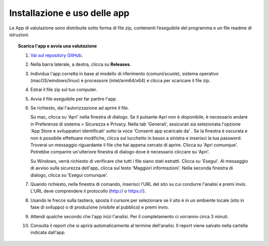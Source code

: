 Installazione e uso delle app
=========================================

Le App di valutazione sono distribuite sotto forma di file zip, contenenti l’eseguibile del programma e un file readme di istruzioni.

.. topic:: Scarica l'app e avvia una valutazione
   :class: procedure
   
   1. `Vai sul repository GitHub <https://github.com/italia/pa-website-validator>`_.

   2. Nella barra laterale, a destra, clicca su **Releases**.

   3. Individua l'app corretta in base al modello di riferimento (comuni/scuole), sistema operativo (macOS/windows/linux) e processore (intel/arm64/x64) e clicca per scaricare il file zip.

   4. Estrai il file zip sul tuo computer.

   5. Avvia il file eseguibile per far partire l'app.
   
   6. Se richiesto, dai l'autorizzazione ad aprire il file. 
      
      Su mac, clicca su 'Apri' nella finestra di dialogo. Se il pulsante Apri non è disponibile, è necessario andare in Preferenze di sistema > Sicurezza e Privacy. Nella tab 'Generali', assicurati sia selezionata l'opzione 'App Store e sviluppatori identificati' sotto la voce 'Consenti app scaricate da' . Se la finestra è oscurata e non è possibile effettuare modifiche, clicca sul lucchetto in basso a sinistra e inserisci la tua password. Troverai un messaggio riguardante il file che hai appena cercato di aprire. Clicca su 'Apri comunque'. Potrebbe comparire un'ulteriore finestra di dialogo dove è necessario cliccare su 'Apri'.
      
      Su Windows, verrà richiesto di verificare che tutti i file siano stati estratti. Clicca su 'Esegui'. Al messaggio di avviso sulla sicurezza dell'app, clicca sul testo 'Maggiori informazioni'. Nella seconda finestra di dialogo, clicca su 'Esegui comunque'.

   7. Quando richiesto, nella finestra di comando, inserisci l'URL del sito su cui condurre l'analisi e premi invio. L’URL deve comprendere il protocollo (http:// o https://).

   8. Usando le frecce sulla tastiera, sposta il cursore per selezionare se il sito è in un ambiente locale (sito in fase di sviluppo) o di produzione (visibile al pubblico) e premi invio.

   9. Attendi qualche secondo che l'app inizi l'analisi. Per il completamento ci vorranno circa 3 minuti.

   10. Consulta il report che si aprirà automaticamente al termine dell'analisi. Il report viene salvato nella cartella indicata dall'app.



